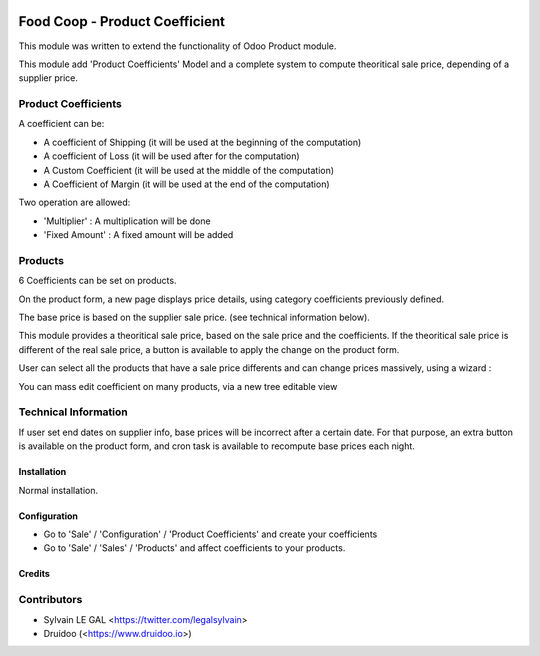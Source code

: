 .. image:: https://img.shields.io/badge/licence-AGPL--3-blue.svg
    :alt: License: AGPL-3

================================
Food Coop - Product Coefficient
================================

This module was written to extend the functionality of Odoo Product module.

This module add 'Product Coefficients' Model and a complete system to compute
theoritical sale price, depending of a supplier price.

Product Coefficients
--------------------

A coefficient can be:

* A coefficient of Shipping (it will be used at the beginning of the computation)
* A coefficient of Loss (it will be used after for the computation)
* A Custom Coefficient (it will be used at the middle of the computation)
* A Coefficient of Margin (it will be used at the end of the computation)

Two operation are allowed:

* 'Multiplier' : A multiplication will be done
* 'Fixed Amount' : A fixed amount will be added

.. image:: /coop_product_coefficient/static/description/product_coefficient.png

Products
--------

6 Coefficients can be set on products.

On the product form, a new page displays price details, using
category coefficients previously defined.

The base price is based on the supplier sale price. (see technical information
below).

.. image:: /coop_product_coefficient/static/description/product_template.png

This module provides a theoritical sale price, based on the sale price and
the coefficients. If the theoritical sale price is different of the real
sale price, a button is available to apply the change on the product form.

.. image:: /coop_product_coefficient/static/description/use_theoritical_price_one.png

User can select all the products that have a sale price differents and can
change prices massively, using a wizard :

.. image:: /coop_product_coefficient/static/description/use_theoritical_price_multi.png

You can mass edit coefficient on many products, via a new tree editable view

.. image:: /coop_product_coefficient/static/description/product_template_tree.png

Technical Information
---------------------

If user set end dates on supplier info, base prices will be incorrect after
a certain date. For that purpose, an extra button is available on the product
form, and cron task is available to recompute base prices each night.

Installation
============

Normal installation.

Configuration
=============

* Go to 'Sale' / 'Configuration' / 'Product Coefficients'
  and create your coefficients

* Go to 'Sale' / 'Sales' / 'Products' and affect coefficients to your products.

Credits
=======

Contributors
------------

* Sylvain LE GAL <https://twitter.com/legalsylvain>
* Druidoo (<https://www.druidoo.io>)

